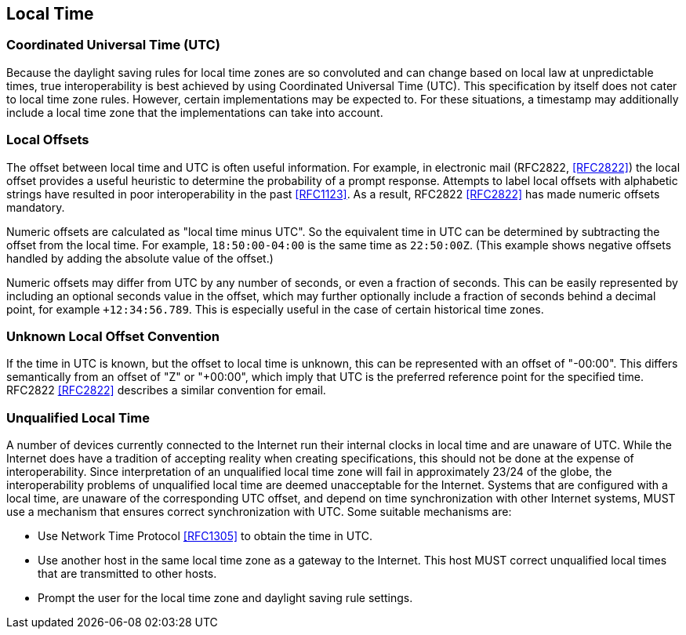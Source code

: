 [[local-time]]
== Local Time

=== Coordinated Universal Time (UTC)

Because the daylight saving rules for local time zones are so
convoluted and can change based on local law at unpredictable times,
true interoperability is best achieved by using Coordinated Universal
Time (UTC). This specification by itself does not cater to local
time zone rules. However, certain implementations may be expected to.
For these situations, a timestamp may additionally include a local time
zone that the implementations can take into account.

=== Local Offsets

The offset between local time and UTC is often useful information.
For example, in electronic mail (RFC2822, <<RFC2822>>) the local
offset provides a useful heuristic to determine the probability of a
prompt response. Attempts to label local offsets with alphabetic
strings have resulted in poor interoperability in the past <<RFC1123>>.
As a result, RFC2822 <<RFC2822>> has made numeric offsets mandatory.

Numeric offsets are calculated as "local time minus UTC".  So the
equivalent time in UTC can be determined by subtracting the offset
from the local time. For example, `18:50:00-04:00` is the same time as
`22:50:00Z`. (This example shows negative offsets handled by adding
the absolute value of the offset.)

// NOTE: Following ISO 8601, numeric offsets represent only time
// zones that differ from UTC by an integral number of minutes.
// However, many historical time zones differ from UTC by a non-
// integral number of minutes. To represent such historical time
// stamps exactly, applications must convert them to a representable
// time zone.

Numeric offsets may differ from UTC by any number of seconds, or even a
fraction of seconds. This can be easily represented by including an
optional seconds value in the offset, which may further optionally include
a fraction of seconds behind a decimal point, for example `+12:34:56.789`.
This is especially useful in the case of certain historical time zones.

=== Unknown Local Offset Convention

If the time in UTC is known, but the offset to local time is unknown,
this can be represented with an offset of "-00:00". This differs
semantically from an offset of "Z" or "+00:00", which imply that UTC
is the preferred reference point for the specified time. RFC2822
<<RFC2822>> describes a similar convention for email.

=== Unqualified Local Time

A number of devices currently connected to the Internet run their
internal clocks in local time and are unaware of UTC. While the
Internet does have a tradition of accepting reality when creating
specifications, this should not be done at the expense of
interoperability. Since interpretation of an unqualified local time
zone will fail in approximately 23/24 of the globe, the
interoperability problems of unqualified local time are deemed
unacceptable for the Internet. Systems that are configured with a
local time, are unaware of the corresponding UTC offset, and depend
on time synchronization with other Internet systems, MUST use a
mechanism that ensures correct synchronization with UTC. Some
suitable mechanisms are:

* Use Network Time Protocol <<RFC1305>> to obtain the time in UTC.
* Use another host in the same local time zone as a gateway to the
Internet. This host MUST correct unqualified local times that are
transmitted to other hosts.
* Prompt the user for the local time zone and daylight saving rule
settings.
